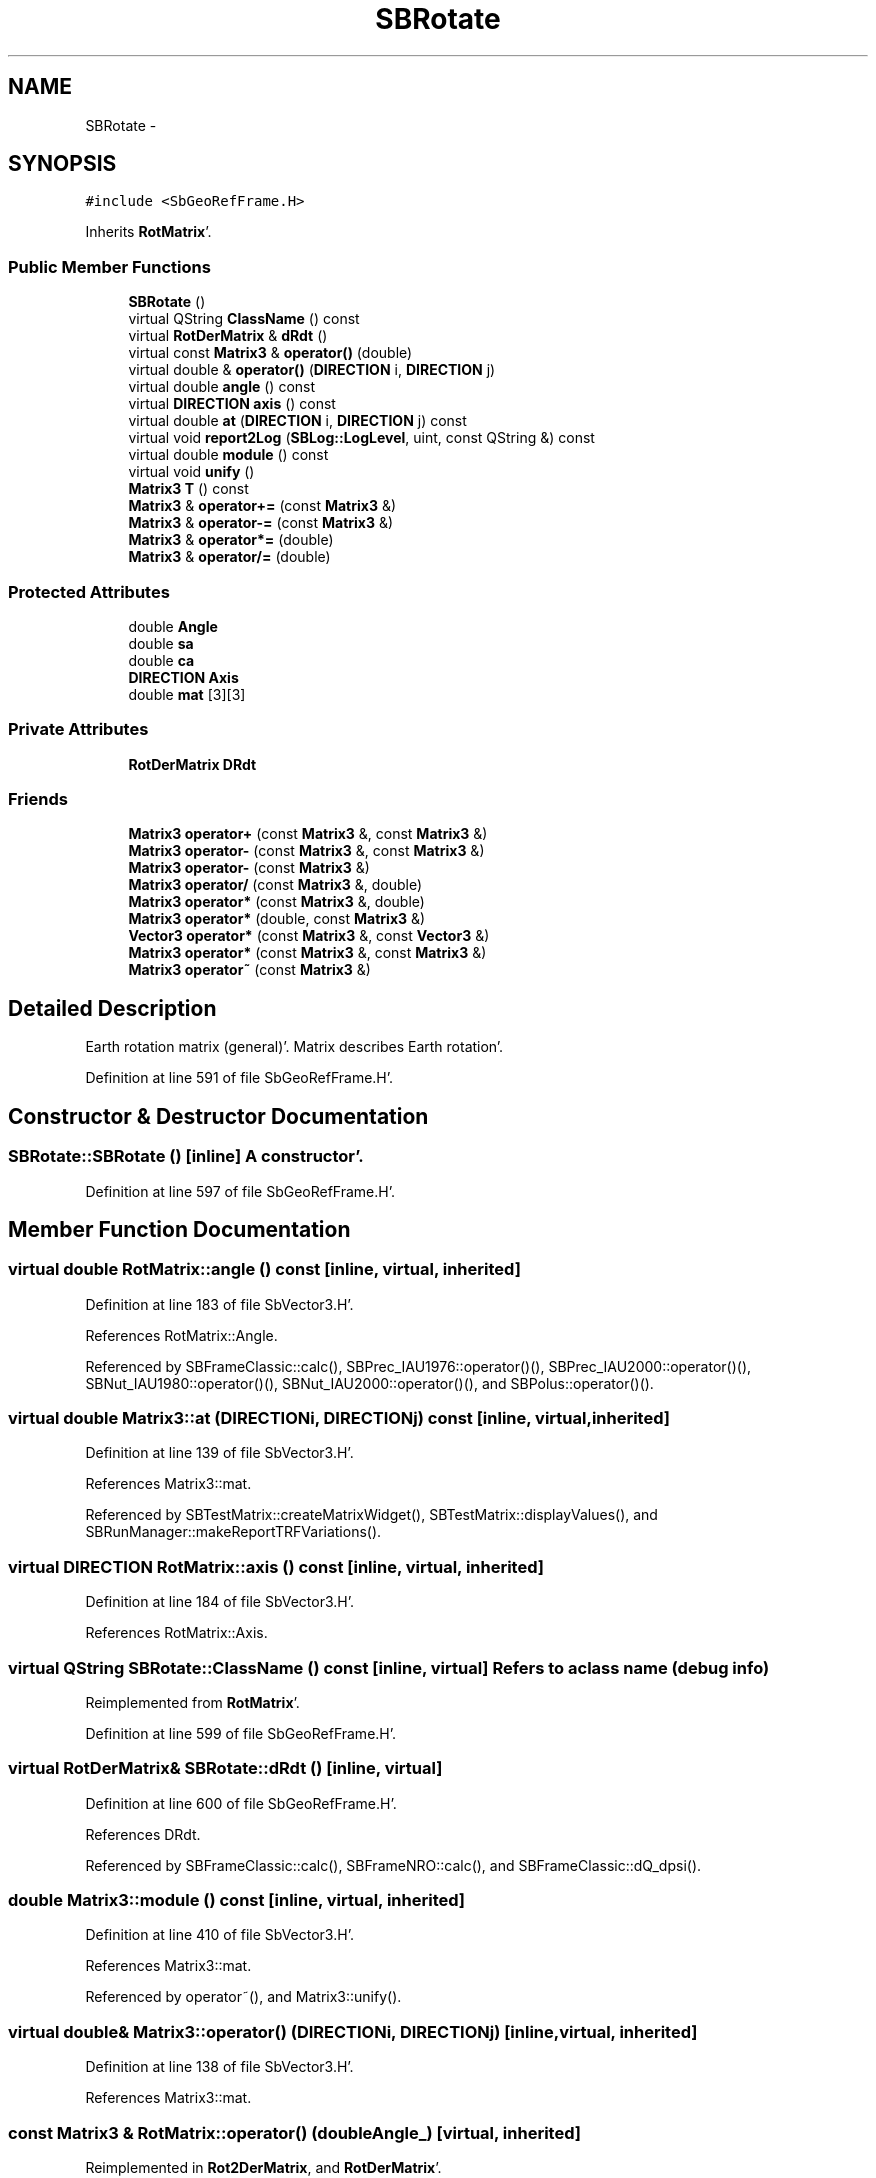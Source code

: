 .TH "SBRotate" 3 "Mon May 14 2012" "Version 2.0.2" "SteelBreeze Reference Manual" \" -*- nroff -*-
.ad l
.nh
.SH NAME
SBRotate \- 
.SH SYNOPSIS
.br
.PP
.PP
\fC#include <SbGeoRefFrame\&.H>\fP
.PP
Inherits \fBRotMatrix\fP'\&.
.SS "Public Member Functions"

.in +1c
.ti -1c
.RI "\fBSBRotate\fP ()"
.br
.ti -1c
.RI "virtual QString \fBClassName\fP () const "
.br
.ti -1c
.RI "virtual \fBRotDerMatrix\fP & \fBdRdt\fP ()"
.br
.ti -1c
.RI "virtual const \fBMatrix3\fP & \fBoperator()\fP (double)"
.br
.ti -1c
.RI "virtual double & \fBoperator()\fP (\fBDIRECTION\fP i, \fBDIRECTION\fP j)"
.br
.ti -1c
.RI "virtual double \fBangle\fP () const "
.br
.ti -1c
.RI "virtual \fBDIRECTION\fP \fBaxis\fP () const "
.br
.ti -1c
.RI "virtual double \fBat\fP (\fBDIRECTION\fP i, \fBDIRECTION\fP j) const "
.br
.ti -1c
.RI "virtual void \fBreport2Log\fP (\fBSBLog::LogLevel\fP, uint, const QString &) const "
.br
.ti -1c
.RI "virtual double \fBmodule\fP () const "
.br
.ti -1c
.RI "virtual void \fBunify\fP ()"
.br
.ti -1c
.RI "\fBMatrix3\fP \fBT\fP () const "
.br
.ti -1c
.RI "\fBMatrix3\fP & \fBoperator+=\fP (const \fBMatrix3\fP &)"
.br
.ti -1c
.RI "\fBMatrix3\fP & \fBoperator-=\fP (const \fBMatrix3\fP &)"
.br
.ti -1c
.RI "\fBMatrix3\fP & \fBoperator*=\fP (double)"
.br
.ti -1c
.RI "\fBMatrix3\fP & \fBoperator/=\fP (double)"
.br
.in -1c
.SS "Protected Attributes"

.in +1c
.ti -1c
.RI "double \fBAngle\fP"
.br
.ti -1c
.RI "double \fBsa\fP"
.br
.ti -1c
.RI "double \fBca\fP"
.br
.ti -1c
.RI "\fBDIRECTION\fP \fBAxis\fP"
.br
.ti -1c
.RI "double \fBmat\fP [3][3]"
.br
.in -1c
.SS "Private Attributes"

.in +1c
.ti -1c
.RI "\fBRotDerMatrix\fP \fBDRdt\fP"
.br
.in -1c
.SS "Friends"

.in +1c
.ti -1c
.RI "\fBMatrix3\fP \fBoperator+\fP (const \fBMatrix3\fP &, const \fBMatrix3\fP &)"
.br
.ti -1c
.RI "\fBMatrix3\fP \fBoperator-\fP (const \fBMatrix3\fP &, const \fBMatrix3\fP &)"
.br
.ti -1c
.RI "\fBMatrix3\fP \fBoperator-\fP (const \fBMatrix3\fP &)"
.br
.ti -1c
.RI "\fBMatrix3\fP \fBoperator/\fP (const \fBMatrix3\fP &, double)"
.br
.ti -1c
.RI "\fBMatrix3\fP \fBoperator*\fP (const \fBMatrix3\fP &, double)"
.br
.ti -1c
.RI "\fBMatrix3\fP \fBoperator*\fP (double, const \fBMatrix3\fP &)"
.br
.ti -1c
.RI "\fBVector3\fP \fBoperator*\fP (const \fBMatrix3\fP &, const \fBVector3\fP &)"
.br
.ti -1c
.RI "\fBMatrix3\fP \fBoperator*\fP (const \fBMatrix3\fP &, const \fBMatrix3\fP &)"
.br
.ti -1c
.RI "\fBMatrix3\fP \fBoperator~\fP (const \fBMatrix3\fP &)"
.br
.in -1c
.SH "Detailed Description"
.PP 
Earth rotation matrix (general)'\&. Matrix describes Earth rotation'\&. 
.PP
Definition at line 591 of file SbGeoRefFrame\&.H'\&.
.SH "Constructor & Destructor Documentation"
.PP 
.SS "SBRotate::SBRotate ()\fC [inline]\fP"A constructor'\&. 
.PP
Definition at line 597 of file SbGeoRefFrame\&.H'\&.
.SH "Member Function Documentation"
.PP 
.SS "virtual double RotMatrix::angle () const\fC [inline, virtual, inherited]\fP"
.PP
Definition at line 183 of file SbVector3\&.H'\&.
.PP
References RotMatrix::Angle\&.
.PP
Referenced by SBFrameClassic::calc(), SBPrec_IAU1976::operator()(), SBPrec_IAU2000::operator()(), SBNut_IAU1980::operator()(), SBNut_IAU2000::operator()(), and SBPolus::operator()()\&.
.SS "virtual double Matrix3::at (\fBDIRECTION\fPi, \fBDIRECTION\fPj) const\fC [inline, virtual, inherited]\fP"
.PP
Definition at line 139 of file SbVector3\&.H'\&.
.PP
References Matrix3::mat\&.
.PP
Referenced by SBTestMatrix::createMatrixWidget(), SBTestMatrix::displayValues(), and SBRunManager::makeReportTRFVariations()\&.
.SS "virtual \fBDIRECTION\fP RotMatrix::axis () const\fC [inline, virtual, inherited]\fP"
.PP
Definition at line 184 of file SbVector3\&.H'\&.
.PP
References RotMatrix::Axis\&.
.SS "virtual QString SBRotate::ClassName () const\fC [inline, virtual]\fP"Refers to a class name (debug info) 
.PP
Reimplemented from \fBRotMatrix\fP'\&.
.PP
Definition at line 599 of file SbGeoRefFrame\&.H'\&.
.SS "virtual \fBRotDerMatrix\fP& SBRotate::dRdt ()\fC [inline, virtual]\fP"
.PP
Definition at line 600 of file SbGeoRefFrame\&.H'\&.
.PP
References DRdt\&.
.PP
Referenced by SBFrameClassic::calc(), SBFrameNRO::calc(), and SBFrameClassic::dQ_dpsi()\&.
.SS "double Matrix3::module () const\fC [inline, virtual, inherited]\fP"
.PP
Definition at line 410 of file SbVector3\&.H'\&.
.PP
References Matrix3::mat\&.
.PP
Referenced by operator~(), and Matrix3::unify()\&.
.SS "virtual double& Matrix3::operator() (\fBDIRECTION\fPi, \fBDIRECTION\fPj)\fC [inline, virtual, inherited]\fP"
.PP
Definition at line 138 of file SbVector3\&.H'\&.
.PP
References Matrix3::mat\&.
.SS "const \fBMatrix3\fP & RotMatrix::operator() (doubleAngle_)\fC [virtual, inherited]\fP"
.PP
Reimplemented in \fBRot2DerMatrix\fP, and \fBRotDerMatrix\fP'\&.
.PP
Definition at line 139 of file SbVector3\&.C'\&.
.PP
References RotMatrix::Angle, RotMatrix::Axis, RotMatrix::ca, Matrix3::mat, RotMatrix::sa, X_AXIS, Y_AXIS, and Z_AXIS\&.
.SS "\fBMatrix3\fP & Matrix3::operator*= (doublev)\fC [inline, inherited]\fP"
.PP
Definition at line 394 of file SbVector3\&.H'\&.
.PP
References Matrix3::mat\&.
.SS "\fBMatrix3\fP & Matrix3::operator+= (const \fBMatrix3\fP &M)\fC [inline, inherited]\fP"
.PP
Definition at line 378 of file SbVector3\&.H'\&.
.PP
References Matrix3::mat\&.
.SS "\fBMatrix3\fP & Matrix3::operator-= (const \fBMatrix3\fP &M)\fC [inline, inherited]\fP"
.PP
Definition at line 386 of file SbVector3\&.H'\&.
.PP
References Matrix3::mat\&.
.SS "\fBMatrix3\fP & Matrix3::operator/= (doublev)\fC [inline, inherited]\fP"
.PP
Definition at line 402 of file SbVector3\&.H'\&.
.PP
References Matrix3::mat\&.
.PP
Referenced by Matrix3::unify()\&.
.SS "void Matrix3::report2Log (\fBSBLog::LogLevel\fPLev, uintFac, const QString &Pref) const\fC [virtual, inherited]\fP"
.PP
Definition at line 76 of file SbVector3\&.C'\&.
.PP
References Log, Matrix3::mat, and SBLog::write()\&.
.PP
Referenced by SBFrameClassic::calc(), SBSolidTideLd::operator()(), SBPrec_IAU1976::operator()(), SBPrec_IAU2000::operator()(), SBNut_IAU1980::operator()(), SBNut_IAU2000::operator()(), and SBPolus::operator()()\&.
.SS "\fBMatrix3\fP Matrix3::T () const\fC [inline, inherited]\fP"Returns transposed matrix (original matrix does'n change)'\&. 
.PP
Definition at line 418 of file SbVector3\&.H'\&.
.PP
References Matrix3::mat, and Matrix3::Matrix3()\&.
.PP
Referenced by SBDelay::calcDerivatives()\&.
.SS "virtual void Matrix3::unify ()\fC [inline, virtual, inherited]\fP"
.PP
Definition at line 142 of file SbVector3\&.H'\&.
.PP
References Matrix3::module(), and Matrix3::operator/=()\&.
.SH "Friends And Related Function Documentation"
.PP 
.SS "\fBMatrix3\fP operator* (const \fBMatrix3\fP &M1, doublev2)\fC [friend, inherited]\fP"
.PP
Definition at line 493 of file SbVector3\&.H'\&.
.SS "\fBMatrix3\fP operator* (doublev1, const \fBMatrix3\fP &M2)\fC [friend, inherited]\fP"
.PP
Definition at line 502 of file SbVector3\&.H'\&.
.SS "\fBVector3\fP operator* (const \fBMatrix3\fP &, const \fBVector3\fP &)\fC [friend, inherited]\fP"
.SS "\fBMatrix3\fP operator* (const \fBMatrix3\fP &M1, const \fBMatrix3\fP &M2)\fC [friend, inherited]\fP"
.PP
Definition at line 59 of file SbVector3\&.C'\&.
.SS "\fBMatrix3\fP operator+ (const \fBMatrix3\fP &M1, const \fBMatrix3\fP &M2)\fC [friend, inherited]\fP"
.PP
Definition at line 450 of file SbVector3\&.H'\&.
.SS "\fBMatrix3\fP operator- (const \fBMatrix3\fP &M1, const \fBMatrix3\fP &M2)\fC [friend, inherited]\fP"
.PP
Definition at line 467 of file SbVector3\&.H'\&.
.SS "\fBMatrix3\fP operator- (const \fBMatrix3\fP &M1)\fC [friend, inherited]\fP"
.PP
Definition at line 433 of file SbVector3\&.H'\&.
.SS "\fBMatrix3\fP operator/ (const \fBMatrix3\fP &M1, doublev2)\fC [friend, inherited]\fP"
.PP
Definition at line 484 of file SbVector3\&.H'\&.
.SS "\fBMatrix3\fP operator~ (const \fBMatrix3\fP &M1)\fC [friend, inherited]\fP"Returns inversed matrix: A*~A=~A*A=1 (original matrix does'n change)'\&. 
.PP
Definition at line 95 of file SbVector3\&.C'\&.
.SH "Member Data Documentation"
.PP 
.SS "double \fBRotMatrix::Angle\fP\fC [protected, inherited]\fP"
.PP
Definition at line 175 of file SbVector3\&.H'\&.
.PP
Referenced by RotMatrix::angle(), RotMatrix::operator()(), RotDerMatrix::operator()(), Rot2DerMatrix::operator()(), and RotMatrix::RotMatrix()\&.
.SS "\fBDIRECTION\fP \fBRotMatrix::Axis\fP\fC [protected, inherited]\fP"
.PP
Definition at line 176 of file SbVector3\&.H'\&.
.PP
Referenced by RotMatrix::axis(), RotMatrix::operator()(), RotDerMatrix::operator()(), Rot2DerMatrix::operator()(), and RotMatrix::RotMatrix()\&.
.SS "double \fBRotMatrix::ca\fP\fC [protected, inherited]\fP"
.PP
Definition at line 175 of file SbVector3\&.H'\&.
.PP
Referenced by RotMatrix::operator()(), RotDerMatrix::operator()(), and Rot2DerMatrix::operator()()\&.
.SS "\fBRotDerMatrix\fP \fBSBRotate::DRdt\fP\fC [private]\fP"
.PP
Definition at line 594 of file SbGeoRefFrame\&.H'\&.
.PP
Referenced by dRdt()\&.
.SS "double \fBMatrix3::mat\fP[3][3]\fC [protected, inherited]\fP"
.PP
Definition at line 120 of file SbVector3\&.H'\&.
.PP
Referenced by Matrix3::at(), Matrix3::Matrix3(), Matrix3::module(), Matrix3::operator()(), RotMatrix::operator()(), RotDerMatrix::operator()(), Rot2DerMatrix::operator()(), SBNut_IAU1980::operator()(), SBNut_IAU2000::operator()(), operator*(), Matrix3::operator*=(), operator+(), Matrix3::operator+=(), operator-(), Matrix3::operator-=(), operator/(), Matrix3::operator/=(), Matrix3::operator=(), operator~(), Matrix3::report2Log(), and Matrix3::T()\&.
.SS "double \fBRotMatrix::sa\fP\fC [protected, inherited]\fP"
.PP
Definition at line 175 of file SbVector3\&.H'\&.
.PP
Referenced by RotMatrix::operator()(), RotDerMatrix::operator()(), and Rot2DerMatrix::operator()()\&.

.SH "Author"
.PP 
Generated automatically by Doxygen for SteelBreeze Reference Manual from the source code'\&.
